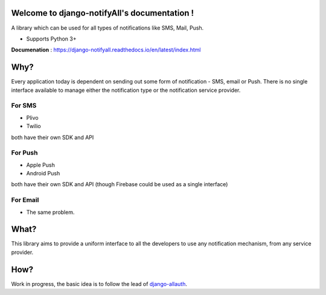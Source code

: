 Welcome to django-notifyAll's documentation !
=============================================

.. image:: https://readthedocs.org/projects/django-notifyall/badge/?version=latest
    :target: http://django-notifyall.readthedocs.io/en/latest/?badge=latest
    :alt: Documentation Status

.. image:: https://badge.fury.io/py/python-notifyAll.svg
    :target: https://badge.fury.io/py/python-notifyAll

.. image:: https://travis-ci.org/inforian/django-notifyAll.svg?branch=master
   :target: http://travis-ci.org/inforian/django-notifyAll

.. image:: https://coveralls.io/repos/github/inforian/django-notifyAll/badge.svg?branch=master
    :target: https://coveralls.io/github/inforian/django-notifyAll?branch=master

A library which can be used for all types of notifications like SMS, Mail, Push.

- Supports Python 3+

**Documenation** : https://django-notifyall.readthedocs.io/en/latest/index.html


Why?
====

Every application today is dependent on sending out some form of notification - SMS, email or Push.
There is no single interface available to manage either the notification type or the notification service provider.

For SMS
+++++++
- Plivo
- Twilio

both have their own SDK and API

For Push
++++++++
- Apple Push
- Android Push

both have their own SDK and API (though Firebase could be used as a single interface)

For Email
+++++++++
- The same problem.

What?
========

This library aims to provide a uniform interface to all the developers to use any notification mechanism, from any service provider.


How?
====

Work in progress, the basic idea is to follow the lead of `django-allauth`_.

.. _django-allauth: https://django-allauth.readthedocs.io/en/latest/index.html
